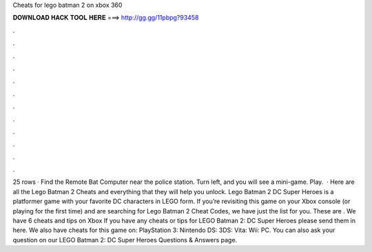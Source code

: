 Cheats for lego batman 2 on xbox 360

𝐃𝐎𝐖𝐍𝐋𝐎𝐀𝐃 𝐇𝐀𝐂𝐊 𝐓𝐎𝐎𝐋 𝐇𝐄𝐑𝐄 ===> http://gg.gg/11pbpg?93458

.

.

.

.

.

.

.

.

.

.

.

.

25 rows · Find the Remote Bat Computer near the police station. Turn left, and you will see a mini-game. Play.  · Here are all the Lego Batman 2 Cheats and everything that they will help you unlock. Lego Batman 2 DC Super Heroes is a platformer game with your favorite DC characters in LEGO form. If you’re revisiting this game on your Xbox console (or playing for the first time) and are searching for Lego Batman 2 Cheat Codes, we have just the list for you. These are . We have 6 cheats and tips on Xbox If you have any cheats or tips for LEGO Batman 2: DC Super Heroes please send them in here. We also have cheats for this game on: PlayStation 3: Nintendo DS: 3DS: Vita: Wii: PC. You can also ask your question on our LEGO Batman 2: DC Super Heroes Questions & Answers page.